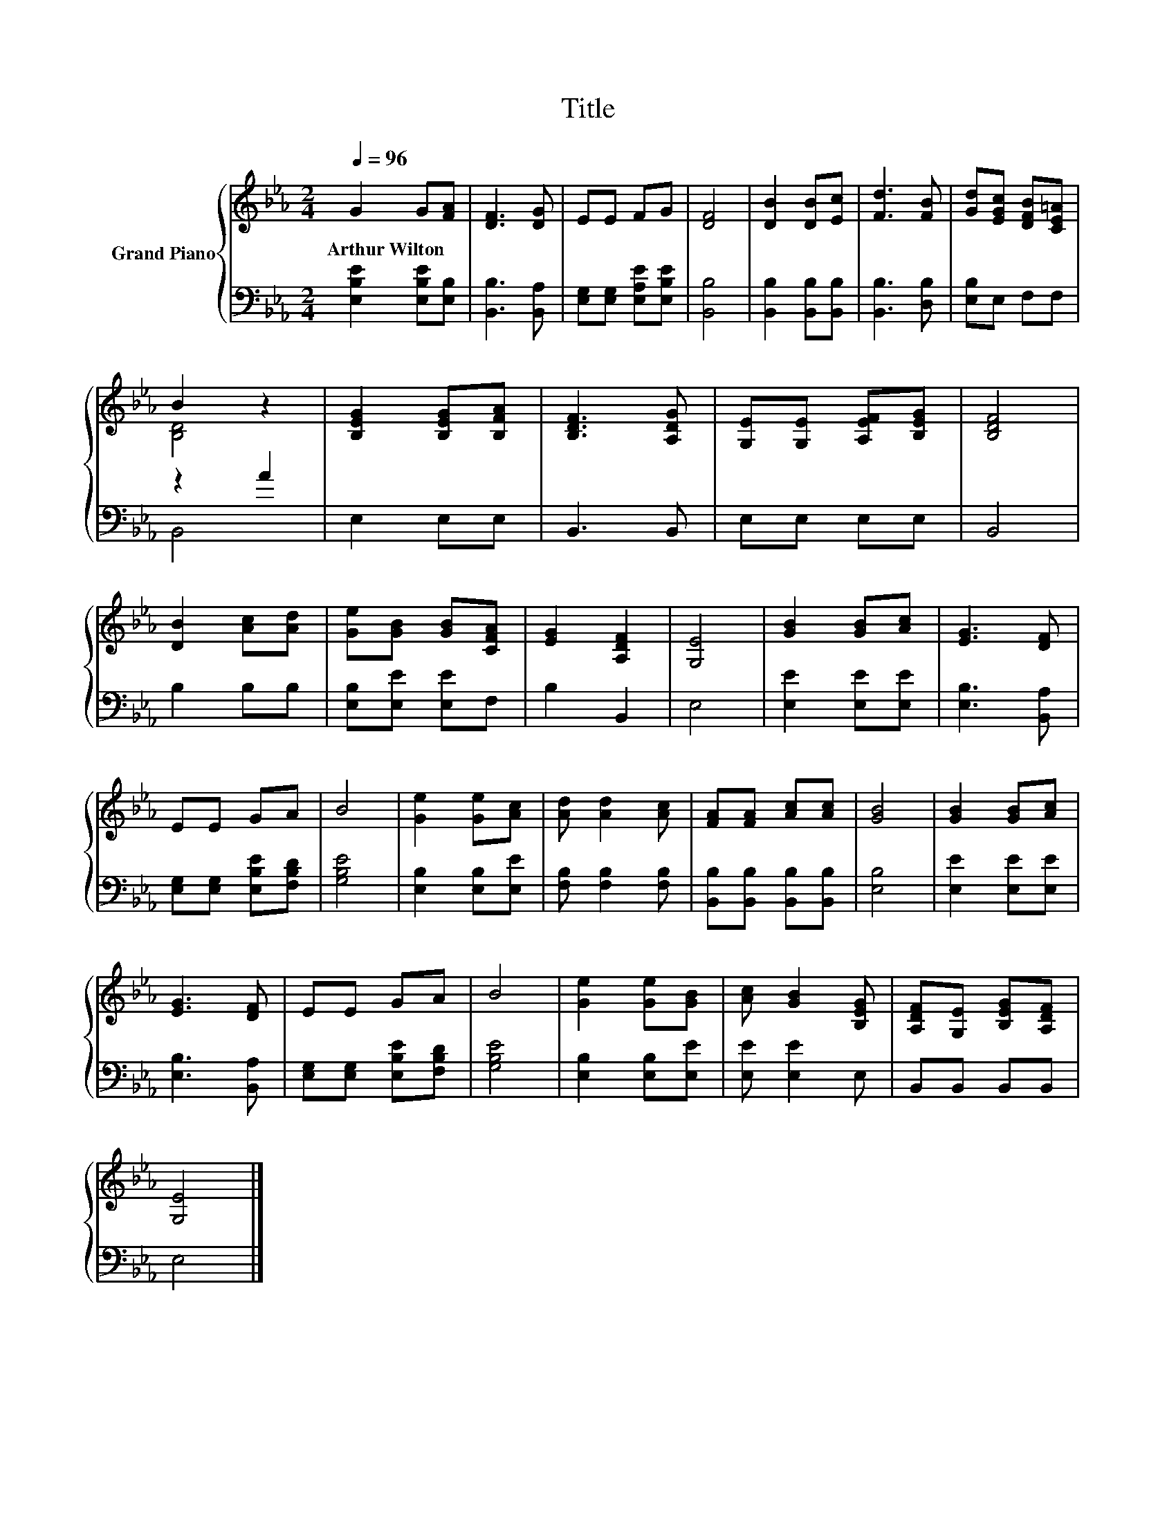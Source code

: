 X:1
T:Title
%%score { ( 1 3 ) | ( 2 4 ) }
L:1/8
Q:1/4=96
M:2/4
K:Eb
V:1 treble nm="Grand Piano"
V:3 treble 
V:2 bass 
V:4 bass 
V:1
 G2 G[FA] | [DF]3 [DG] | EE FG | [DF]4 | [DB]2 [DB][Ec] | [Fd]3 [FB] | [Gd][EGc] [DFB][CE=A] | %7
w: Arthur~Wilton * *|||||||
 B2 z2 | [B,EG]2 [B,EG][B,FA] | [B,DF]3 [A,DG] | [G,E][G,E] [A,EF][B,EG] | [B,DF]4 | %12
w: |||||
 [DB]2 [Ac][Ad] | [Ge][GB] [GB][CFA] | [EG]2 [A,DF]2 | [G,E]4 | [GB]2 [GB][Ac] | [EG]3 [DF] | %18
w: ||||||
 EE GA | B4 | [Ge]2 [Ge][Ac] | [Ad] [Ad]2 [Ac] | [FA][FA] [Ac][Ac] | [GB]4 | [GB]2 [GB][Ac] | %25
w: |||||||
 [EG]3 [DF] | EE GA | B4 | [Ge]2 [Ge][GB] | [Ac] [GB]2 [B,EG] | [A,DF][G,E] [B,EG][A,DF] | %31
w: ||||||
 [G,E]4 |] %32
w: |
V:2
 [E,B,E]2 [E,B,E][E,B,] | [B,,B,]3 [B,,A,] | [E,G,][E,G,] [E,A,E][E,B,E] | [B,,B,]4 | %4
 [B,,B,]2 [B,,B,][B,,B,] | [B,,B,]3 [D,B,] | [E,B,]E, F,F, | z2 A2 | E,2 E,E, | B,,3 B,, | %10
 E,E, E,E, | B,,4 | B,2 B,B, | [E,B,][E,E] [E,E]F, | B,2 B,,2 | E,4 | [E,E]2 [E,E][E,E] | %17
 [E,B,]3 [B,,A,] | [E,G,][E,G,] [E,B,E][F,B,D] | [G,B,E]4 | [E,B,]2 [E,B,][E,E] | %21
 [F,B,] [F,B,]2 [F,B,] | [B,,B,][B,,B,] [B,,B,][B,,B,] | [E,B,]4 | [E,E]2 [E,E][E,E] | %25
 [E,B,]3 [B,,A,] | [E,G,][E,G,] [E,B,E][F,B,D] | [G,B,E]4 | [E,B,]2 [E,B,][E,E] | [E,E] [E,E]2 E, | %30
 B,,B,, B,,B,, | E,4 |] %32
V:3
 x4 | x4 | x4 | x4 | x4 | x4 | x4 | [B,D]4 | x4 | x4 | x4 | x4 | x4 | x4 | x4 | x4 | x4 | x4 | x4 | %19
 x4 | x4 | x4 | x4 | x4 | x4 | x4 | x4 | x4 | x4 | x4 | x4 | x4 |] %32
V:4
 x4 | x4 | x4 | x4 | x4 | x4 | x4 | B,,4 | x4 | x4 | x4 | x4 | x4 | x4 | x4 | x4 | x4 | x4 | x4 | %19
 x4 | x4 | x4 | x4 | x4 | x4 | x4 | x4 | x4 | x4 | x4 | x4 | x4 |] %32

